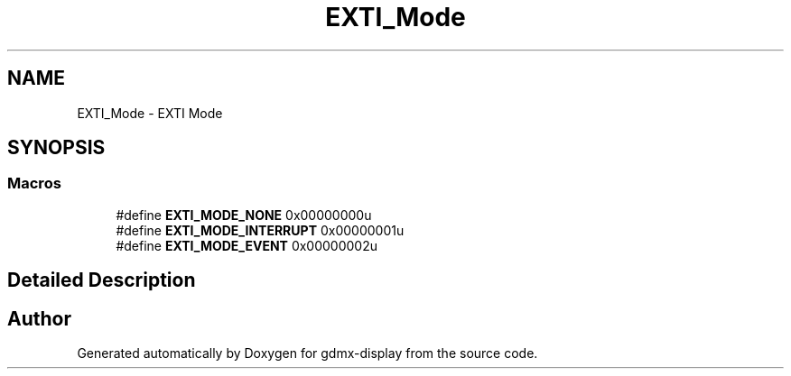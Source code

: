 .TH "EXTI_Mode" 3 "Mon May 24 2021" "gdmx-display" \" -*- nroff -*-
.ad l
.nh
.SH NAME
EXTI_Mode \- EXTI Mode
.SH SYNOPSIS
.br
.PP
.SS "Macros"

.in +1c
.ti -1c
.RI "#define \fBEXTI_MODE_NONE\fP   0x00000000u"
.br
.ti -1c
.RI "#define \fBEXTI_MODE_INTERRUPT\fP   0x00000001u"
.br
.ti -1c
.RI "#define \fBEXTI_MODE_EVENT\fP   0x00000002u"
.br
.in -1c
.SH "Detailed Description"
.PP 

.SH "Author"
.PP 
Generated automatically by Doxygen for gdmx-display from the source code\&.
